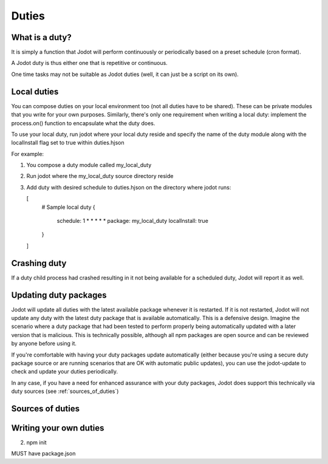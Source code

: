 Duties
======

What is a duty?
---------------

It is simply a function that Jodot will perform continuously or periodically based
on a preset schedule (cron format).

A Jodot duty is thus either one that is repetitive or continuous.

One time tasks may not be suitable as Jodot duties (well, it can just be a script
on its own).

Local duties
------------

You can compose duties on your local environment too (not all duties have to be
shared). These can be private modules that you write for your own purposes.
Similarly, there's only one requirement when writing a local duty: implement the
process.on() function to encapsulate what the duty does.

To use your local duty, run jodot where your local duty reside and specify the
name of the duty module along with the localInstall flag set to true within
duties.hjson

For example:

1. You compose a duty module called my_local_duty

2. Run jodot where the my_local_duty source directory reside

3. Add duty with desired schedule to duties.hjson on the directory where jodot
   runs:

   [
     # Sample local duty
     {
       schedule: 1 * * * * *
       package: my_local_duty
       localInstall: true
     }
   ]

Crashing duty
-------------

If a duty child process had crashed resulting in it not being available for a
scheduled duty, Jodot will report it as well.

.. _updating_duty_packages:

Updating duty packages
----------------------

Jodot will update all duties with the latest available package whenever it is
restarted. If it is not restarted, Jodot will not update any duty with the
latest duty package that is available automatically. This is a defensive design.
Imagine the scenario where a duty package that had been tested to perform
properly being automatically updated with a later version that is malicious.
This is technically possible, although all npm packages are open source and can
be reviewed by anyone before using it.

If you're comfortable with having your duty packages update automatically (either
because you're using a secure duty package source or are running scenarios
that are OK with automatic public updates), you can use the jodot-update to
check and update your duties periodically.

In any case, if you have a need for enhanced assurance with your duty packages,
Jodot does support this technically via duty sources (see
:ref:`sources_of_duties`)

.. _sources_of_duties:

Sources of duties
-----------------

Writing your own duties
-----------------------

2. npm init

MUST have package.json
